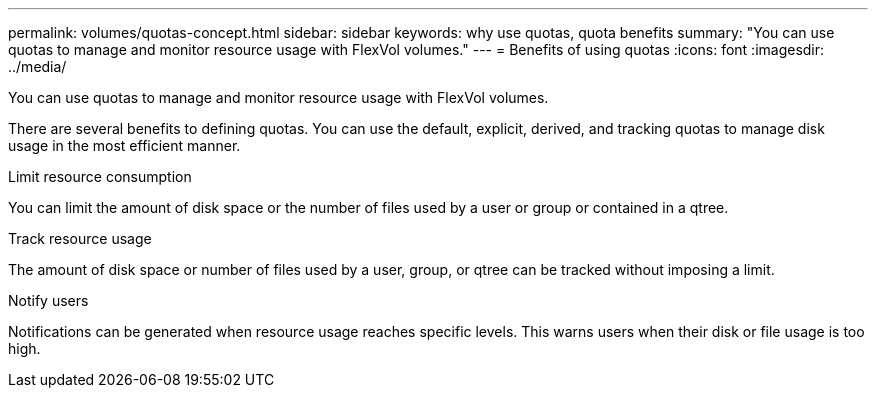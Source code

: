 ---
permalink: volumes/quotas-concept.html
sidebar: sidebar
keywords: why use quotas, quota benefits
summary: "You can use quotas to manage and monitor resource usage with FlexVol volumes."
---
= Benefits of using quotas
:icons: font
:imagesdir: ../media/

[.lead]
You can use quotas to manage and monitor resource usage with FlexVol volumes.

There are several benefits to defining quotas. You can use the default, explicit, derived, and tracking quotas to manage disk usage in the most efficient manner.

.Limit resource consumption
You can limit the amount of disk space or the number of files used by a user or group or contained in a qtree.

.Track resource usage
The amount of disk space or number of files used by a user, group, or qtree can be tracked without imposing a limit.

.Notify users
Notifications can be generated when resource usage reaches specific levels. This warns users when their disk or file usage is too high.

// DP - August 5 2024 - ONTAP-2121
// Barb 8-OCT-2021 added "Use default, explicit, derived and tracking quotas to manage disk usage in the most efficient manner." as per Satyajit's note during the ONTAP catalyst migration QA (pdf comment)
